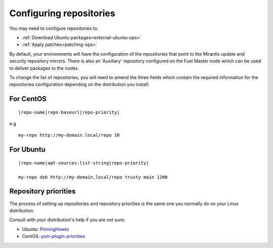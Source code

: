 .. _configuring-repos-ops:

Configuring repositories
========================

You may need to configure repositories to:

* :ref:`Download Ubuntu packages<external-ubuntu-ops>`
* :ref:`Apply patches<patching-ops>`

By default, your environments will have the configuration of the
repositories that point to the Mirantis update and security
repository mirrors. There is also an 'Auxiliary' repository configured
on the Fuel Master node which can be used to deliver packages
to the nodes.

.. image:: /_images/patchingRepos.png

To change the list of repositories, you will need to
amend the three fields which contain the required information
for the repositories configuration depending on the
distribution you install.

For CentOS
----------

::

  |repo-name|repo-baseurl|repo-priority|

e.g

::

  my-repo http://my-domain.local/repo 10

For Ubuntu
----------

::

  |repo-name|apt-sources-list-string|repo-priority|

  my-repo deb http://my-domain.local/repo trusty main 1200

Repository priorities
---------------------

The process of setting up repositories and repository priorities
is the same one you normally do on your Linux distribution.

Consult with your distribution's help if you are not sure:

* Ubuntu: `PinningHowto <https://help.ubuntu.com/community/PinningHowto>`_
* CentOS: `yum-plugin-priorities <http://wiki.centos.org/PackageManagement/Yum/Priorities>`_

